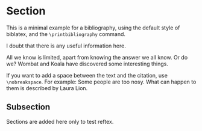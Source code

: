 # Minimal example with bibliography in default biblatex style.

#+BIBLIOGRAPHY: bibliography plain option:-d

* Section

This is a minimal example for a bibliography, using the default style of biblatex, and the =\printbibliography= command.

I doubt that there is any useful information here\cite{wikibook}.

All we know is limited, apart from knowing the answer we all know. Or do we? Wombat and Koala have discovered some interesting things\cite{wombat2016}.

If you want to add a space between the text and the citation, use
=\nobreakspace=.  For example: Some people are too nosy. What can happen to them is described by Laura Lion\nobreakspace\cite[9]{lion2010}.
** Subsection

Sections are added here only to test reftex.

* COMMENT latex-header

#+BEGIN_SRC latex
\usepackage{biblatex}
\addbibresource{bibliography.bib}
\begin{document}
#+END_SRC
* COMMENT latex-footer

#+BEGIN_SRC latex
\printbibliography
\end{document}
#+END_SRC
